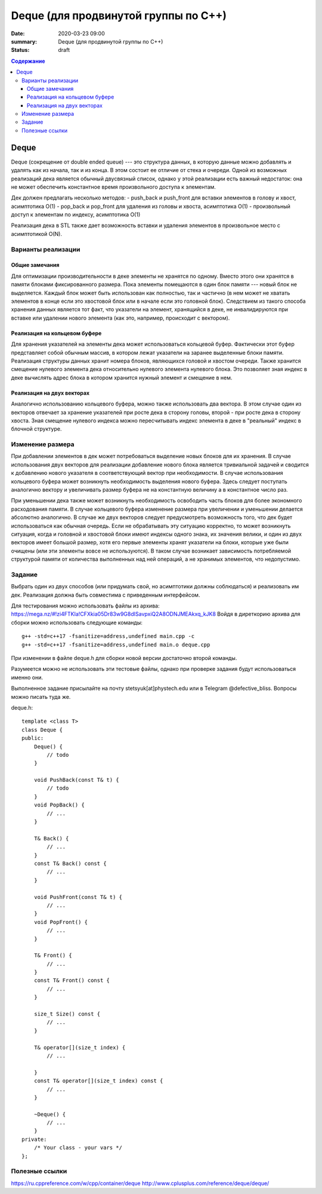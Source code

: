 Deque (для продвинутой группы по C++)
#####################################

:date: 2020-03-23 09:00
:summary: Deque (для продвинутой группы по C++)
:status: draft

.. default-role:: code
.. contents:: Содержание

Deque
=====

Deque (сокрещение от double ended queue) --- это структура данных, в
которую данные можно добавлять и удалять как из начала, так и из конца.
В этом состоит ее отличие от стека и очереди. Одной из возможных
реализаций дека является обычный двусвязный список, однако у этой
реализации есть важный недостаток: она не может обеспечить константное
время произвольного доступа к элементам.

Дек должен предлагать несколько методов: - push\_back и push\_front для
вставки элементов в голову и хвост, асимптотика О(1) - pop\_back и
pop\_front для удаления из головы и хвоста, асимптотика О(1) -
произвольный доступ к элементам по индексу, асимптотика О(1)

Реализация дека в STL также дает возможность вставки и удаления
элементов в произвольное место с асимптотикой O(N).

Варианты реализации
-------------------

Общие замечания
~~~~~~~~~~~~~~~

Для оптимизации производительности в деке элементы не хранятся по
одному. Вместо этого они хранятся в памяти блоками фиксированного
размера. Пока элементы помещаются в один блок памяти --- новый блок не
выделяется. Каждый блок может быть использован как полностью, так и
частично (в нем может не хватать элементов в конце если это хвостовой
блок или в начале если это головной блок). Следствием из такого способа
хранения данных является тот факт, что указатели на элемент, хранящийся
в деке, не инвалидируются при вставке или удалении нового элемента (как
это, например, происходит с вектором).

Реализация на кольцевом буфере
~~~~~~~~~~~~~~~~~~~~~~~~~~~~~~

Для хранения указателей на элементы дека может использоваться кольцевой
буфер. Фактически этот буфер представляет собой обычным массив, в
котором лежат указатели на заранее выделенные блоки памяти. Реализация
структуры данных хранит номера блоков, являющихся головой и хвостом
очереди. Также хранится смещение нулевого элемента дека относительно
нулевого элемента нулевого блока. Это позволяет зная индекс в деке
вычислять адрес блока в котором хранится нужный элемент и смещение в
нем.

Реализация на двух векторах
~~~~~~~~~~~~~~~~~~~~~~~~~~~

Аналогично использованию кольцевого буфера, можно также использовать два
вектора. В этом случае один из векторов отвечает за хранение указателей
при росте дека в сторону головы, второй - при росте дека в сторону
хвоста. Зная смещение нулевого индекса можно пересчитывать индекс
элемента в деке в "реальный" индекс в блочной структуре.

Изменение размера
-----------------

При добавлении элементов в дек может потребоваться выделение новых
блоков для их хранения. В случае использования двух векторов для
реализации добавление нового блока является тривиальной задачей и
сводится к добавлению нового указателя в соответствующий вектор при
необходимости. В случае использования кольцевого буфера может возникнуть
необходимость выделения нового буфера. Здесь следует поступать
аналогично вектору и увеличивать размер буфера не на константную
величину а в константное число раз.

При уменьшении дека также может возникнуть необходимость освободить
часть блоков для более экономного расходования памяти. В случае
кольцевого буфера изменение размера при увеличении и уменьшении делается
абсолютно аналогично. В случае же двух векторов следует предусмотреть
возможность того, что дек будет использоваться как обычная очередь. Если
не обрабатывать эту ситуацию корректно, то может возникнуть ситуация,
когда и головной и хвостовой блоки имеют индексы одного знака, их
значения велики, и один из двух векторов имеет большой размер, хотя его
первые элементы хранят указатели на блоки, которые уже были очищены (или
эти элементы вовсе не используются). В таком случае возникает
зависимость потребляемой структурой памяти от количества выполненных над
ней операций, а не хранимых элементов, что недопустимо.

Задание
-------

Выбрать один из двух способов (или придумать свой, но асимптотики должны
соблюдаться) и реализовать им дек. Реализация должна быть совместима с
приведенным интерфейсом.

Для тестирования можно использовать файлы из архива:
https://mega.nz/#!zi4FTKIa!CFXkia05Dr83w9G8dISavpxiQ2A8ODNJMEAkxq\_kJK8
Войдя в диреткорию архива для сборки можно использовать следующие
команды:

::

    g++ -std=c++17 -fsanitize=address,undefined main.cpp -c
    g++ -std=c++17 -fsanitize=address,undefined main.o deque.cpp

При изменении в файле deque.h для сборки новой версии достаточно второй
команды.

Разумеется можно не использовать эти тестовые файлы, однако при проверке
задания будут использоваться именно они.

Выполненное задание присылайте на почту stetsyuk[at]phystech.edu или в
Telegram @defective\_bliss. Вопросы можно писать туда же.

deque.h:

::

    template <class T>
    class Deque {
    public:
        Deque() {
            // todo
        }
        
        void PushBack(const T& t) {
            // todo
        }
        void PopBack() {
            // ...
        }
        
        T& Back() {
            // ...
        }
        const T& Back() const {
            // ...
        }
        
        void PushFront(const T& t) {
            // ...
        }
        void PopFront() {
            // ...
        }
        
        T& Front() {
            // ...
        }
        const T& Front() const {
            // ...
        }
        
        size_t Size() const {
            // ...
        }
        
        T& operator[](size_t index) {
            // ...
            
        }
        const T& operator[](size_t index) const {
            // ...
        }
        
        ~Deque() {
            // ...
        }
    private:
        /* Your class - your vars */
    };

Полезные ссылки
---------------

https://ru.cppreference.com/w/cpp/container/deque
http://www.cplusplus.com/reference/deque/deque/
